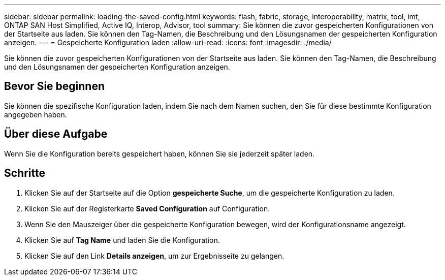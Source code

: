 ---
sidebar: sidebar 
permalink: loading-the-saved-config.html 
keywords: flash, fabric, storage, interoperability, matrix, tool, imt, ONTAP SAN Host Simplified, Active IQ, Interop, Advisor, tool 
summary: Sie können die zuvor gespeicherten Konfigurationen von der Startseite aus laden. Sie können den Tag-Namen, die Beschreibung und den Lösungsnamen der gespeicherten Konfiguration anzeigen. 
---
= Gespeicherte Konfiguration laden
:allow-uri-read: 
:icons: font
:imagesdir: ./media/


[role="lead"]
Sie können die zuvor gespeicherten Konfigurationen von der Startseite aus laden. Sie können den Tag-Namen, die Beschreibung und den Lösungsnamen der gespeicherten Konfiguration anzeigen.



== Bevor Sie beginnen

Sie können die spezifische Konfiguration laden, indem Sie nach dem Namen suchen, den Sie für diese bestimmte Konfiguration angegeben haben.



== Über diese Aufgabe

Wenn Sie die Konfiguration bereits gespeichert haben, können Sie sie jederzeit später laden.



== Schritte

. Klicken Sie auf der Startseite auf die Option *gespeicherte Suche*, um die gespeicherte Konfiguration zu laden.
. Klicken Sie auf der Registerkarte *Saved Configuration* auf Configuration.
. Wenn Sie den Mauszeiger über die gespeicherte Konfiguration bewegen, wird der Konfigurationsname angezeigt.
. Klicken Sie auf *Tag Name* und laden Sie die Konfiguration.
. Klicken Sie auf den Link *Details anzeigen*, um zur Ergebnisseite zu gelangen.

